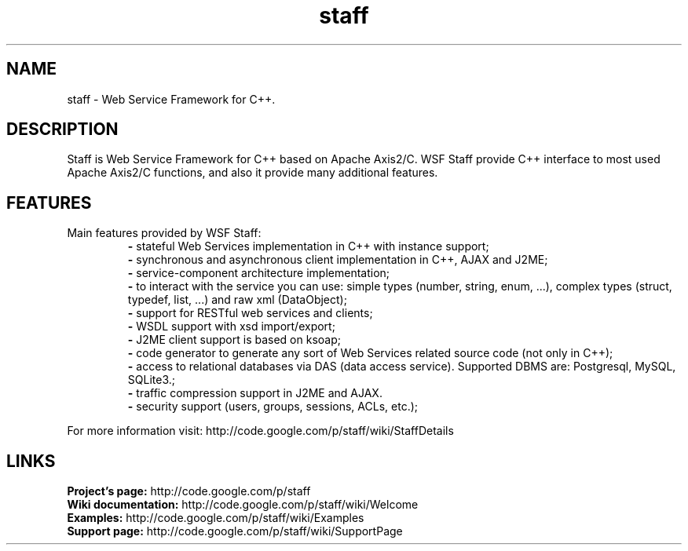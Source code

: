 .\" Process this file with
.\" groff -man -Tascii foo.1
.\"
.TH staff 1 "2011"

.SH NAME
staff \- Web Service Framework for C++.

.SH DESCRIPTION
Staff is Web Service Framework for C++ based on Apache Axis2/C. WSF Staff provide C++ interface to most used Apache Axis2/C functions, and also it provide many additional features. 

.SH FEATURES

Main features provided by WSF Staff:
.RS
.B -
stateful Web Services implementation in C++ with instance support;
.RE
.RS
.B -
synchronous and asynchronous client implementation in C++, AJAX and J2ME;
.RE
.RS
.B -
service-component architecture implementation;
.RE
.RS
.B -
to interact with the service you can use: simple types (number, string, enum, ...), complex types (struct, typedef, list, ...) and raw xml (DataObject);
.RE
.RS
.B -
support for RESTful web services and clients;
.RE
.RS
.B -
WSDL support with xsd import/export;
.RE
.RS
.B -
J2ME client support is based on ksoap;
.RE
.RS
.B -
code generator to generate any sort of Web Services related source code (not only in C++);
.RE
.RS
.B -
access to relational databases via DAS (data access service). Supported DBMS are: Postgresql, MySQL, SQLite3.;
.RE
.RS
.B -
traffic compression support in J2ME and AJAX.
.RE
.RS
.B -
security support (users, groups, sessions, ACLs, etc.);
.RE

For more information visit: http://code.google.com/p/staff/wiki/StaffDetails

.SH LINKS
.B Project's page:
http://code.google.com/p/staff
.RE
.B Wiki documentation:
http://code.google.com/p/staff/wiki/Welcome
.RE
.B Examples:
http://code.google.com/p/staff/wiki/Examples
.RE
.B Support page:
http://code.google.com/p/staff/wiki/SupportPage
.RE
